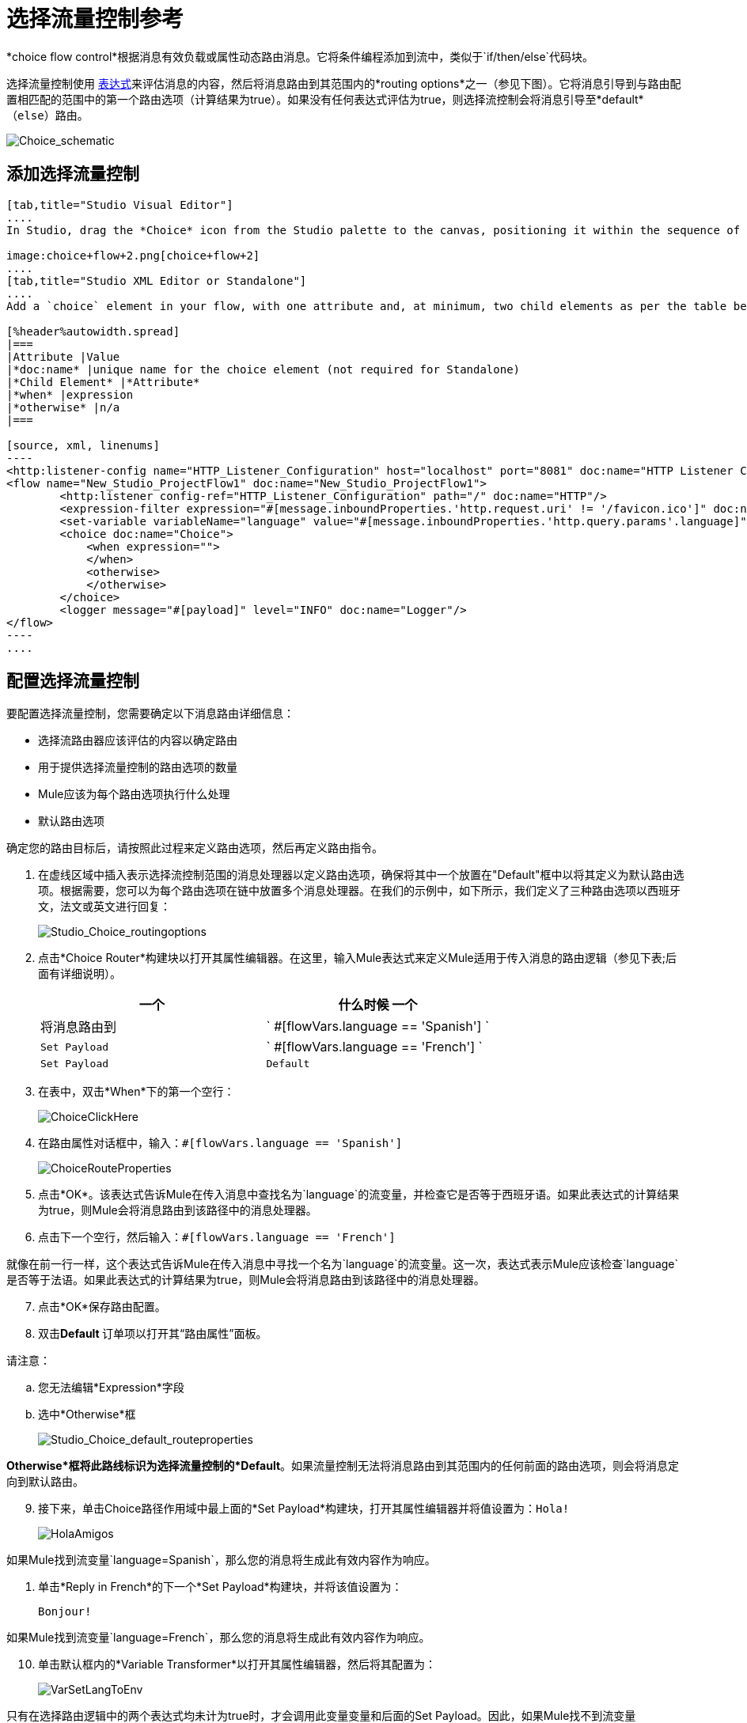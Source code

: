 = 选择流量控制参考
:keywords: anypoint, studio, esb, choice, conditional, if, flow control

*choice flow control*根据消息有效负载或属性动态路由消息。它将条件编程添加到流中，类似于`if/then/else`代码块。

选择流量控制使用 link:/mule-user-guide/v/3.6/mule-expression-language-mel[表达式]来评估消息的内容，然后将消息路由到其范围内的*routing options*之一（参见下图）。它将消息引导到与路由配置相匹配的范围中的第一个路由选项（计算结果为true）。如果没有任何表达式评估为true，则选择流控制会将消息引导至*default*（`else`）路由。

image:Choice_schematic.png[Choice_schematic]

== 添加选择流量控制

[tabs]
------
[tab,title="Studio Visual Editor"]
....
In Studio, drag the *Choice* icon from the Studio palette to the canvas, positioning it within the sequence of link:/mule-user-guide/v/3.6/elements-in-a-mule-flow[building blocks] that form the flow (below). 

image:choice+flow+2.png[choice+flow+2]
....
[tab,title="Studio XML Editor or Standalone"]
....
Add a `choice` element in your flow, with one attribute and, at minimum, two child elements as per the table below. Refer to the code sample below.

[%header%autowidth.spread]
|===
|Attribute |Value
|*doc:name* |unique name for the choice element (not required for Standalone)
|*Child Element* |*Attribute*
|*when* |expression
|*otherwise* |n/a
|===

[source, xml, linenums]
----
<http:listener-config name="HTTP_Listener_Configuration" host="localhost" port="8081" doc:name="HTTP Listener Configuration"/>
<flow name="New_Studio_ProjectFlow1" doc:name="New_Studio_ProjectFlow1">
        <http:listener config-ref="HTTP_Listener_Configuration" path="/" doc:name="HTTP"/>
        <expression-filter expression="#[message.inboundProperties.'http.request.uri' != '/favicon.ico']" doc:name="Expression"/>
        <set-variable variableName="language" value="#[message.inboundProperties.'http.query.params'.language]" doc:name="Set Language Variable"/>
        <choice doc:name="Choice">
            <when expression="">
            </when>
            <otherwise>
            </otherwise>
        </choice>
        <logger message="#[payload]" level="INFO" doc:name="Logger"/>  
</flow>
----
....
------

== 配置选择流量控制

要配置选择流量控制，您需要确定以下消息路由详细信息：

* 选择流路由器应该评估的内容以确定路由

* 用于提供选择流量控制的路由选项的数量

*  Mule应该为每个路由选项执行什么处理

* 默认路由选项

确定您的路由目标后，请按照此过程来定义路由选项，然后再定义路由指令。

. 在虚线区域中插入表示选择流控制范围的消息处理器以定义路由选项，确保将其中一个放置在"Default"框中以将其定义为默认路由选项。根据需要，您可以为每个路由选项在链中放置多个消息处理器。在我们的示例中，如下所示，我们定义了三种路由选项以西班牙文，法文或英文进行回复：
+
image:Studio_Choice_routingoptions.png[Studio_Choice_routingoptions]

. 点击*Choice Router*构建块以打开其属性编辑器。在这里，输入Mule表达式来定义Mule适用于传入消息的路由逻辑（参见下表;后面有详细说明）。
+
[%header,cols="2*"]
|===
一个|
什么时候

一个|
将消息路由到

| ` #[flowVars.language == 'Spanish'] `  | `Set Payload`
| ` #[flowVars.language == 'French'] `  | `Set Payload`
| `Default`  | `Variable`
|===

. 在表中，双击*When*下的第一个空行：
+
image:ChoiceClickHere.png[ChoiceClickHere]

. 在路由属性对话框中，输入：`#[flowVars.language == 'Spanish']`
+
image:ChoiceRouteProperties.png[ChoiceRouteProperties]

. 点击*OK*。该表达式告诉Mule在传入消息中查找名为`language`的流变量，并检查它是否等于西班牙语。如果此表达式的计算结果为true，则Mule会将消息路由到该路径中的消息处理器。

. 点击下一个空行，然后输入：`#[flowVars.language == 'French']`

就像在前一行一样，这个表达式告诉Mule在传入消息中寻找一个名为`language`的流变量。这一次，表达式表示Mule应该检查`language`是否等于法语。如果此表达式的计算结果为true，则Mule会将消息路由到该路径中的消息处理器。

[start=7]
. 点击*OK*保存路由配置。

. 双击**Default **订单项以打开其“路由属性”面板。

请注意：

.. 您无法编辑*Expression*字段

.. 选中*Otherwise*框
+
image:Studio_Choice_default_routeproperties.png[Studio_Choice_default_routeproperties]

*Otherwise*框将此路线标识为选择流量控制的*Default*。如果流量控制无法将消息路由到其范围内的任何前面的路由选项，则会将消息定向到默认路由。

[start=9]
. 接下来，单击Choice路径作用域中最上面的*Set Payload*构建块，打开其属性编辑器并将值设置为：`Hola!  `
+
image:HolaAmigos.png[HolaAmigos]

如果Mule找到流变量`language=Spanish`，那么您的消息将生成此有效内容作为响应。

. 单击*Reply in French*的下一个*Set Payload*构建块，并将该值设置为：
+
[source, code, linenums]
----
Bonjour!
----

如果Mule找到流变量`language=French`，那么您的消息将生成此有效内容作为响应。

[start=10]
. 单击默认框内的*Variable Transformer*以打开其属性编辑器，然后将其配置为：
+
image:VarSetLangToEnv.png[VarSetLangToEnv]

只有在选择路由逻辑中的两个表达式均未计为true时，才会调用此变量变量和后面的Set Payload。因此，如果Mule找不到流变量`language=Spanish`或流变量`language=French`，则Mule会将消息路由到此默认处理选项，该选项将流变量`language`设置为值{ {3}}。

[NOTE]
====
请注意，在此配置中，您正在设置变量的文字值，而不是像使用前一个变量变换器中那样使用Mule表达式语言从消息中提取值。
====

[start=12]
. 单击默认框中的变量变换器后面的*Set Payload*以打开其属性编辑器，然后将其配置为：
+
image:SetPayLoadEnglish.png[SetPayLoadEnglish]

该设置有效载荷变换器为您在选择的路由逻辑中配置的默认选项设置有效载荷。

.  Mule在处理消息时，会按照自上而下的顺序评估您的路由选项中定义的表达式，直到其中一个评估为"true"。

如有必要，可拖放画布上选择流程控制范围内的构建块以重新排序路由选项。
....
[tab,title="Studio XML Editor or Standalone"]
....
. 对于选择元素中的第一个`when`元素，将消息处理器添加为子元素以形成选择元素可以将消息引导到的路由选项。根据需要添加更多的`when`元素。
+
[source, xml, linenums]
----
<http:listener-config name="HTTP_Listener_Configuration" host="localhost" port="8081" doc:name="HTTP Listener Configuration"/>
<flow name="New_Studio_ProjectFlow1" doc:name="New_Studio_ProjectFlow1">
        <http:listener config-ref="HTTP_Listener_Configuration" path="/" doc:name="HTTP"/>
        <expression-filter expression="#[message.inboundProperties.'http.request.uri' != '/favicon.ico']" doc:name="Expression"/>
        <set-variable variableName="language" value="#[message.inboundProperties.'http.query.params'.language]" doc:name="Set Language Variable"/>
        <choice doc:name="Choice">
            <when expression="">
                <set-payload value="Hola!" doc:name="Reply in Spanish"/>
            </when>
            <when expression="">
                <set-payload value="Bonjour!" doc:name="Reply in French"/>
            </when>
            <otherwise>
            </otherwise>
        </choice>
        <logger message="#[payload]" level="INFO" doc:name="Logger"/>  
</flow>
----

. 配置`otherwise`子元素的内容以定义默认路由选项，如果以前的所有表达式评估为false，则您的选择路由器可以将消息定向到该路由选项。请参阅下面的代码示例。
+
[source, xml, linenums]
----
<http:listener-config name="HTTP_Listener_Configuration" host="localhost" port="8081" doc:name="HTTP Listener Configuration"/>
<flow name="New_Studio_ProjectFlow1" doc:name="New_Studio_ProjectFlow1">
        <http:listener config-ref="HTTP_Listener_Configuration" path="/" doc:name="HTTP"/>
        <expression-filter expression="#[message.inboundProperties.'http.request.uri' != '/favicon.ico']" doc:name="Expression"/>
        <set-variable variableName="language" value="#[message.inboundProperties.'http.query.params'.language]" doc:name="Set Language Variable"/>
        <choice doc:name="Choice">
            <when expression="">
                <set-payload value="Hola!" doc:name="Reply in Spanish"/>
            </when>
            <when expression="">
                <set-payload value="Bonjour!" doc:name="Reply in French"/>
            </when>
            <otherwise>
                <set-variable variableName="language" value="English" doc:name="Set Language to English"/>      
                <set-payload value="Hello!" doc:name="Reply in English"/>
            </otherwise>
        </choice>
        <logger message="#[payload]" level="INFO" doc:name="Logger"/>  
</flow>
----

. 对于每个`when`元素，输入一个表达式供选择路由器用来评估消息的内容。如果在处理过程中，与路由选项关联的表达式评估为true，则Mule将消息引导到该路由。请参阅下面的示例表达式。
+
[source, xml, linenums]
----
<when expression="#[flowVars.language == 'Spanish']">
----

.   Mule在处理消息时，会按照它们在配置中出现的顺序从上到下评估路由选项中定义的表达式，直到其中一个评估为"true"。考虑到这一点，调整流中`when`元素的顺序。

=== 配置摘要

[%header%autowidth.spread]
|===
|元素 |说明
| *choice*  |基于消息有效载荷或属性动态路由消息，向流中添加条件编程，类似于`if/then/else`代码块。
|===

[%header,cols="2*"]
|====
|元素属性 |描述
| *doc:name* a |
自定义以在应用程序中显示流量控制的唯一名称。

注意：在Mule独立配置中不需要该属性。

|====

[%header%autowidth.spread]
|===
|子元素 |描述
| *when*  |用于在选择流程控制中定义所有非默认路由选项。
|===

[%header%autowidth.spread]
|====
|子元素属性 |值 |描述
| *expression*  | Mule表达式 |使用MEL定义表达式，选择路由器将使用该表达式来评估消息的内容。如果表达式评估为"true"，则Mule将消息引导至此路由选项。
|====

[%header%autowidth.spread]
|====
|子元素 |描述
| *otherwise*  |如果前面`when`个表达式的计算结果均为"true"，则使用此选项为邮件定义默认路由选项
|====

[TIP]
要运行和测试此示例，您可能会发现查看 link:/getting-started/content-based-routing[基于内容的路由]很有用。您可以在该流程中找到有关其他构建基块配置的详细信息，以及如何向其发送请求的说明。

== 更改默认路由

您可以更改选择流量控制配置以识别不同的默认路由选项。

. 打开选择流程控制的属性编辑器，然后在表格中双击您希望指定为新默认路由的任意路由选项的行项目。
+
image:choice+select+default+1.png[选择+选择+默认+ 1]

. 选中*Otherwise*框（如下所示），然后点击*OK*。
+
image:select+default.png[选择默认+]

.  Mule将*Default*标签应用于属性编辑器（下方）中表格中的新默认路由选项。 （请注意，英文路由选项现在需要定义一个"when"表达式。）
+
image:select+default+2.png[选择默认+ 2 +]

. 为以前确定为默认路由选项的`when`表达式定义。 （在这个例子中，英文路由选项。）
....
[tab,title="Studio XML Editor or Standalone"]
....
调整您的XML配置以交换`when`元素和`otherwise`元素的内容。

以下代码示例已进行了调整，以使西班牙语成为默认路由选项，并将英语更改为`when`元素。请注意，`otherwise`元素不需要进一步配置，但我们为新的`when`元素定义了一个新表达式。

[source, xml, linenums]
----
<http:listener-config name="HTTP_Listener_Configuration" host="localhost" port="8081" doc:name="HTTP Listener Configuration"/>
<flow name="New_Studio_ProjectFlow1" >
        <http:listener config-ref="HTTP_Listener_Configuration" path="/" doc:name="HTTP"/>
        <expression-filter expression="#[message.inboundProperties.'http.request.uri' != '/favicon.ico']" doc:name="Expression"/>
        <set-variable variableName="language" value="#[message.inboundProperties.'http.query.params'.language]" doc:name="Set Language Variable"/>
        <choice doc:name="Choice">
            <when expression="#[flowVars.language == 'french']">
                <set-payload value="Bonjour!" doc:name="Reply in French"/>
             </when>
            <otherwise >
                <set-variable variableName="language" value="spanish" doc:name="Set Language to Spanish"/>                
                <set-payload value="Hola!" doc:name="Reply in Spanish"/>
             </otherwise>
            <when expression="#[flowVars.language == 'english']">    
                <set-payload value="Hello!" doc:name="Reply in English"/>
            </when>
        </choice>
        <logger message="#[payload]" level="INFO" doc:name="Logger"/>   
</flow>
----

== 完整的示例代码

[source, xml, linenums]
----
<mule xmlns:vm="http://www.mulesoft.org/schema/mule/vm" xmlns:scripting="http://www.mulesoft.org/schema/mule/scripting" xmlns:tracking="http://www.mulesoft.org/schema/mule/ee/tracking" xmlns:http="http://www.mulesoft.org/schema/mule/http" xmlns="http://www.mulesoft.org/schema/mule/core" xmlns:doc="http://www.mulesoft.org/schema/mule/documentation" xmlns:spring="http://www.springframework.org/schema/beans" version="EE-3.6.0" xmlns:xsi="http://www.w3.org/2001/XMLSchema-instance" xsi:schemaLocation="http://www.springframework.org/schema/beans http://www.springframework.org/schema/beans/spring-beans-current.xsd
http://www.mulesoft.org/schema/mule/core http://www.mulesoft.org/schema/mule/core/current/mule.xsd
http://www.mulesoft.org/schema/mule/http http://www.mulesoft.org/schema/mule/http/current/mule-http.xsd
http://www.mulesoft.org/schema/mule/ee/tracking http://www.mulesoft.org/schema/mule/ee/tracking/current/mule-tracking-ee.xsd
http://www.mulesoft.org/schema/mule/scripting http://www.mulesoft.org/schema/mule/scripting/current/mule-scripting.xsd
http://www.mulesoft.org/schema/mule/vm http://www.mulesoft.org/schema/mule/vm/current/mule-vm.xsd">
<http:listener-config name="HTTP_Listener_Configuration" host="localhost" port="8081" doc:name="HTTP Listener Configuration"/>
<flow name="New_Studio_ProjectFlow1" >
        <http:listener config-ref="HTTP_Listener_Configuration" path="/" doc:name="HTTP"/>
        <expression-filter expression="#[message.inboundProperties.'http.request.uri' != '/favicon.ico']" doc:name="Expression"/>
        <set-variable variableName="language" value="#[message.inboundProperties.'http.query.params'.language]" doc:name="Set Language Variable"/>
        <choice doc:name="Choice">
            <when expression="#[flowVars.language == 'french']">
                <set-payload value="Bonjour!" doc:name="Reply in French"/>
             </when>
            <when expression="#[flowVars.language == 'spanish']">
                <set-payload value="Hola!" doc:name="Reply in Spanish"/>
             </when>
            <otherwise >
                <set-variable variableName="language" value="English" doc:name="Set Language to English"/>      
                <set-payload value="Hello!" doc:name="Reply in English"/>
             </otherwise>
        </choice>
        <logger message="#[payload]" level="INFO" doc:name="Logger"/>   
</flow>
</mule>
----

这个例子的流程是：

image:FinalFlow.png[FinalFlow]

== 另请参阅

* 有关Choice Flow Control的更多信息，请参阅Routing Message Processors页面上的 link:/mule-user-guide/v/3.6/routers[选择]部分。

